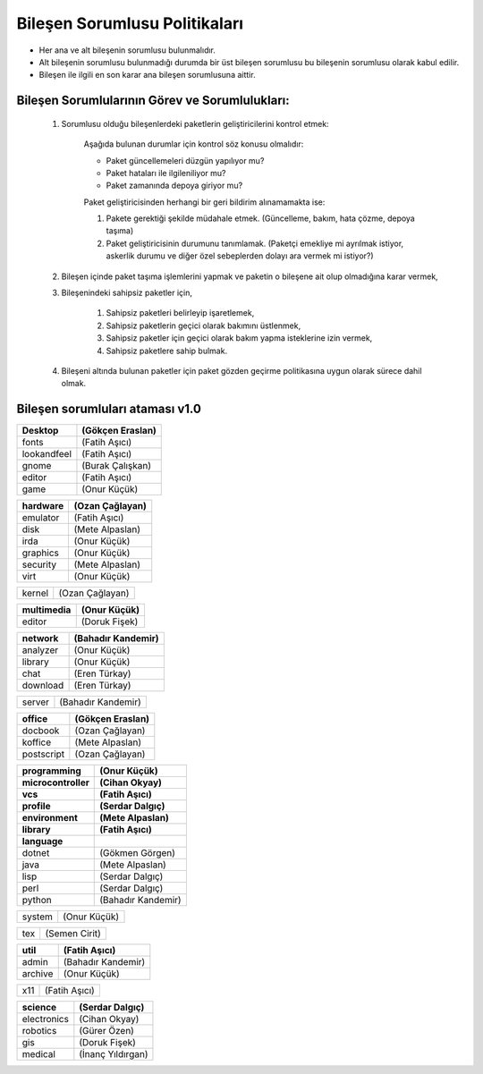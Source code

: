 Bileşen Sorumlusu Politikaları
==============================

* Her ana ve alt bileşenin sorumlusu bulunmalıdır.
* Alt bileşenin sorumlusu bulunmadığı durumda bir üst bileşen sorumlusu bu bileşenin sorumlusu olarak kabul edilir.
* Bileşen ile ilgili en son karar ana bileşen sorumlusuna aittir.

Bileşen Sorumlularının Görev ve Sorumlulukları:
-----------------------------------------------

   #. Sorumlusu olduğu bileşenlerdeki paketlerin geliştiricilerini kontrol etmek:

        Aşağıda bulunan durumlar için kontrol söz konusu olmalıdır:

        - Paket güncellemeleri düzgün yapılıyor mu?
        - Paket hataları ile ilgileniliyor mu?
        - Paket zamanında depoya giriyor mu?

        Paket geliştiricisinden herhangi bir geri bildirim alınamamakta ise:

        #. Pakete gerektiği şekilde müdahale etmek. (Güncelleme, bakım, hata çözme, depoya taşıma)
        #. Paket geliştiricisinin durumunu tanımlamak. (Paketçi emekliye mi ayrılmak istiyor, askerlik durumu ve diğer özel sebeplerden dolayı ara vermek mi istiyor?)

   #. Bileşen içinde paket taşıma işlemlerini yapmak ve paketin o bileşene ait olup olmadığına karar vermek,

   #. Bileşenindeki sahipsiz paketler için,

       #. Sahipsiz paketleri belirleyip işaretlemek,
       #. Sahipsiz paketlerin geçici olarak bakımını üstlenmek,
       #. Sahipsiz paketler için geçici olarak bakım yapma isteklerine izin vermek,
       #. Sahipsiz paketlere sahip bulmak.

   #. Bileşeni altında bulunan paketler için paket gözden geçirme politikasına uygun olarak sürece dahil olmak.

Bileşen sorumluları ataması v1.0
---------------------------------

============= ===================
Desktop        (Gökçen Eraslan)
============= ===================
fonts          (Fatih Aşıcı)
lookandfeel    (Fatih Aşıcı)
gnome          (Burak Çalışkan)
editor         (Fatih Aşıcı)
game           (Onur Küçük)
============= ===================

============= ===================
hardware      (Ozan Çağlayan)
============= ===================
emulator      (Fatih Aşıcı)
disk          (Mete Alpaslan)
irda          (Onur Küçük)
graphics      (Onur Küçük)
security      (Mete Alpaslan)
virt          (Onur Küçük)
============= ===================


============= ===================
kernel        (Ozan Çağlayan)
============= ===================


============= ===================
multimedia    (Onur Küçük)
============= ===================
editor        (Doruk Fişek)
============= ===================


============= ===================
network       (Bahadır Kandemir)
============= ===================
analyzer      (Onur Küçük)
library       (Onur Küçük)
chat          (Eren Türkay)
download      (Eren Türkay)
============= ===================


============= ===================
server        (Bahadır Kandemir)
============= ===================

============= ===================
office            (Gökçen Eraslan)
============= ===================
docbook       (Ozan Çağlayan)
koffice       (Mete Alpaslan)
postscript    (Ozan Çağlayan)
============= ===================

=================== ===================
programming         (Onur Küçük)
------------------- -------------------
microcontroller     (Cihan Okyay)
vcs                 (Fatih Aşıcı)
profile             (Serdar Dalgıç)
environment         (Mete Alpaslan)
library             (Fatih Aşıcı)
language
=================== ===================
dotnet              (Gökmen Görgen)
java                (Mete Alpaslan)
lisp                (Serdar Dalgıç)
perl                (Serdar Dalgıç)
python              (Bahadır Kandemir)
=================== ===================

============= ===================
system        (Onur Küçük)
============= ===================


============= ===================
tex           (Semen Cirit)
============= ===================

============= ===================
util          (Fatih Aşıcı)
============= ===================
admin         (Bahadır Kandemir)
archive       (Onur Küçük)
============= ===================

============= ===================
x11           (Fatih Aşıcı)
============= ===================


============= ===================
science       (Serdar Dalgıç)
============= ===================
electronics   (Cihan Okyay)
robotics      (Gürer Özen)
gis           (Doruk Fişek)
medical       (İnanç Yıldırgan)
============= ===================
